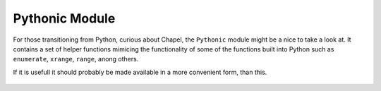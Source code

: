 Pythonic Module
===============

For those transitioning from Python, curious about Chapel, the ``Pythonic`` module might be a nice to take a look at. It contains a set of helper functions mimicing the functionality of some of the functions built into Python such as ``enumerate``, ``xrange``, ``range``, anong others.

If it is usefull it should probably be made available in a more convenient form, than this.

 .. literalinclude:: /playground/pythonic.chpl
    :language: c


